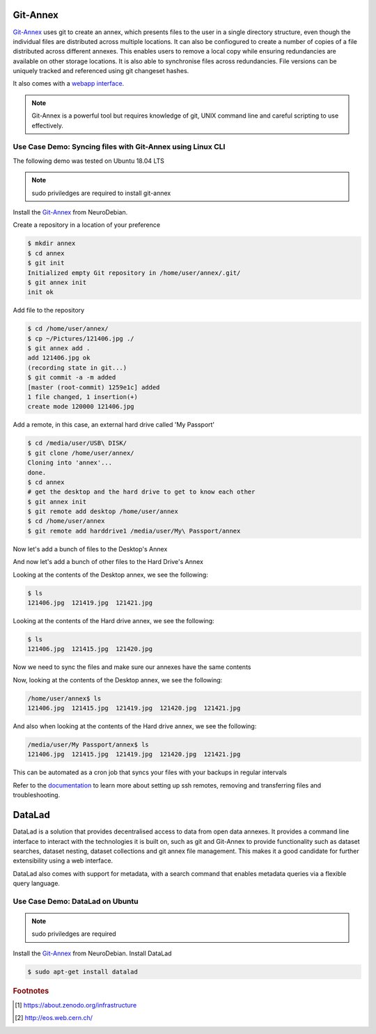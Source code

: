 Git-Annex
=========
`Git-Annex <https://git-annex.branchable.com/>`_ uses git to create an annex, which presents 
files to the user in a single directory structure, even though the individual files are distributed across 
multiple locations. It can also be confiogured to create a number of copies of a file distributed across 
different annexes. This enables users to remove a local copy while ensuring redundancies are available on 
other storage locations. It is also able to synchronise files across redundancies. 
File versions can be uniquely tracked and referenced using git changeset hashes.

It also comes with a `webapp interface <http://git-annex.branchable.com/assistant/>`_.

.. Note::
   Git-Annex is a powerful tool but requires knowledge of git, UNIX command line and careful scripting to use 
   effectively.

Use Case Demo: Syncing files with Git-Annex using Linux CLI
-----------------------------------------------------------
The following demo was tested on Ubuntu 18.04 LTS

.. note::
   
   sudo priviledges are required to install git-annex

Install the `Git-Annex <http://neuro.debian.net/install_pkg.html?p=git-annex-standalone/>`_ from NeuroDebian.

Create a repository in a location of your preference

.. code-block:: bash
   
   $ mkdir annex
   $ cd annex
   $ git init
   Initialized empty Git repository in /home/user/annex/.git/
   $ git annex init
   init ok

Add file to the repository

.. code-block:: bash

   $ cd /home/user/annex/
   $ cp ~/Pictures/121406.jpg ./
   $ git annex add .
   add 121406.jpg ok
   (recording state in git...)
   $ git commit -a -m added
   [master (root-commit) 1259e1c] added
   1 file changed, 1 insertion(+)
   create mode 120000 121406.jpg

Add a remote, in this case, an external hard drive called 'My Passport'

.. code-block:: bash

   $ cd /media/user/USB\ DISK/
   $ git clone /home/user/annex/
   Cloning into 'annex'...
   done.
   $ cd annex
   # get the desktop and the hard drive to get to know each other
   $ git annex init
   $ git remote add desktop /home/user/annex
   $ cd /home/user/annex
   $ git remote add harddrive1 /media/user/My\ Passport/annex

Now let's add a bunch of files to the Desktop's Annex

.. code-block:: bash
   $ cd /home/user/annex/
   $ cp ~/Pictures/121419.jpg ~/Pictures/121421.jpg ./
   $ git annex add .
   add 121419.jpg ok
   add 121421.jpg ok
   (recording state in git...)
   $ git commit -a -m added
   [master 8a68299] added
   2 files changed, 2 insertions(+)
   create mode 120000 121419.jpg
   create mode 120000 121421.jpg

And now let's add a bunch of other files to the Hard Drive's Annex

.. code-block:: bash
   $ cd /media/user/My\ Passport/annex
   $ cp ~/Pictures/121415.jpg ~/Pictures/121420.jpg ./
   $ git annex add .
   add 121419.jpg ok
   add 121421.jpg ok
   (recording state in git...)
   $ git commit -a -m added
   [master 8a68299] added
   2 files changed, 2 insertions(+)
   create mode 120000 121419.jpg
   create mode 120000 121421.jpg

Looking at the contents of the Desktop annex, we see the following:

.. code-block:: bash

  $ ls
  121406.jpg  121419.jpg  121421.jpg

Looking at the contents of the Hard drive annex, we see the following:

.. code-block:: bash

  $ ls
  121406.jpg  121415.jpg  121420.jpg

Now we need to sync the files and make sure our annexes have the same contents
  
.. code-block:: bash  
  $ cd /media/user/My\ Passport/annex
  $ git annex sync desktop
  $ git annex get .
  $ cd /home/user/annex/
  $ git annex sync harddrive1
  $ git annex get .

Now, looking at the contents of the Desktop annex, we see the following:

.. code-block:: bash

  /home/user/annex$ ls
  121406.jpg  121415.jpg  121419.jpg  121420.jpg  121421.jpg

And also when looking at the contents of the Hard drive annex, we see the following:

.. code-block:: bash

  /media/user/My Passport/annex$ ls
  121406.jpg  121415.jpg  121419.jpg  121420.jpg  121421.jpg

This can be automated as a cron job that syncs your files with your backups in regular intervals

Refer to the `documentation <http://git-annex.branchable.com/walkthrough/#index21h2>`_
to learn more about setting up ssh remotes, removing and transferring files and troubleshooting.

DataLad
=======
DataLad is a solution that provides decentralised access to data from open data annexes.
It provides a command line interface to interact with the technologies it is built on,
such as git and Git-Annex to provide functionality such as dataset searches, dataset nesting,
dataset collections and git annex file management. This makes it a good candidate for 
further extensibility using a web interface.

DataLad also comes with support for metadata, with a search command that enables metadata 
queries via a flexible query language.

Use Case Demo: DataLad on Ubuntu
--------------------------------
.. note::
   
   sudo priviledges are required

Install the `Git-Annex <http://neuro.debian.net/install_pkg.html?p=git-annex-standalone/>`_ from NeuroDebian.
Install DataLad

.. code-block:: bash

   $ sudo apt-get install datalad


.. rubric:: Footnotes

.. [1] https://about.zenodo.org/infrastructure
.. [#] http://eos.web.cern.ch/